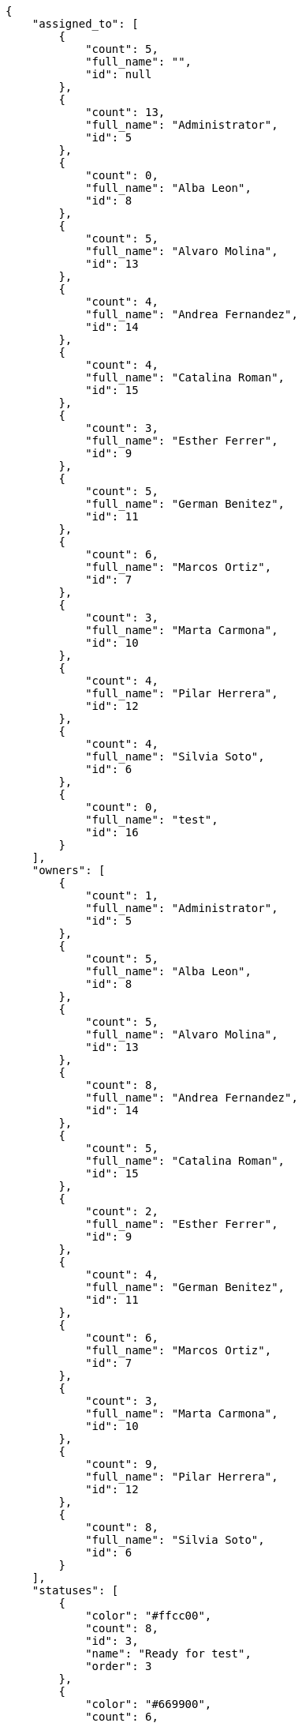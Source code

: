 [source,json]
----
{
    "assigned_to": [
        {
            "count": 5,
            "full_name": "",
            "id": null
        },
        {
            "count": 13,
            "full_name": "Administrator",
            "id": 5
        },
        {
            "count": 0,
            "full_name": "Alba Leon",
            "id": 8
        },
        {
            "count": 5,
            "full_name": "Alvaro Molina",
            "id": 13
        },
        {
            "count": 4,
            "full_name": "Andrea Fernandez",
            "id": 14
        },
        {
            "count": 4,
            "full_name": "Catalina Roman",
            "id": 15
        },
        {
            "count": 3,
            "full_name": "Esther Ferrer",
            "id": 9
        },
        {
            "count": 5,
            "full_name": "German Benitez",
            "id": 11
        },
        {
            "count": 6,
            "full_name": "Marcos Ortiz",
            "id": 7
        },
        {
            "count": 3,
            "full_name": "Marta Carmona",
            "id": 10
        },
        {
            "count": 4,
            "full_name": "Pilar Herrera",
            "id": 12
        },
        {
            "count": 4,
            "full_name": "Silvia Soto",
            "id": 6
        },
        {
            "count": 0,
            "full_name": "test",
            "id": 16
        }
    ],
    "owners": [
        {
            "count": 1,
            "full_name": "Administrator",
            "id": 5
        },
        {
            "count": 5,
            "full_name": "Alba Leon",
            "id": 8
        },
        {
            "count": 5,
            "full_name": "Alvaro Molina",
            "id": 13
        },
        {
            "count": 8,
            "full_name": "Andrea Fernandez",
            "id": 14
        },
        {
            "count": 5,
            "full_name": "Catalina Roman",
            "id": 15
        },
        {
            "count": 2,
            "full_name": "Esther Ferrer",
            "id": 9
        },
        {
            "count": 4,
            "full_name": "German Benitez",
            "id": 11
        },
        {
            "count": 6,
            "full_name": "Marcos Ortiz",
            "id": 7
        },
        {
            "count": 3,
            "full_name": "Marta Carmona",
            "id": 10
        },
        {
            "count": 9,
            "full_name": "Pilar Herrera",
            "id": 12
        },
        {
            "count": 8,
            "full_name": "Silvia Soto",
            "id": 6
        }
    ],
    "statuses": [
        {
            "color": "#ffcc00",
            "count": 8,
            "id": 3,
            "name": "Ready for test",
            "order": 3
        },
        {
            "color": "#669900",
            "count": 6,
            "id": 4,
            "name": "Closed",
            "order": 4
        },
        {
            "color": "#ff9900",
            "count": 12,
            "id": 2,
            "name": "In progress",
            "order": 5
        },
        {
            "color": "#999999",
            "count": 13,
            "id": 5,
            "name": "Needs Info",
            "order": 5
        },
        {
            "color": "#AAAAAA",
            "count": 0,
            "id": 41,
            "name": "New status",
            "order": 8
        },
        {
            "color": "#999999",
            "count": 13,
            "id": 1,
            "name": "Patch status name",
            "order": 10
        },
        {
            "color": "#999999",
            "count": 0,
            "id": 42,
            "name": "New status name",
            "order": 10
        }
    ],
    "tags": [
        {
            "count": 1,
            "name": "at"
        },
        {
            "count": 1,
            "name": "customer"
        },
        {
            "count": 1,
            "name": "eveniet"
        },
        {
            "count": 6,
            "name": "incidunt"
        },
        {
            "count": 3,
            "name": "odit"
        },
        {
            "count": 3,
            "name": "sequi"
        },
        {
            "count": 1,
            "name": "service catalog"
        },
        {
            "count": 2,
            "name": "ullam"
        }
    ]
}
----
